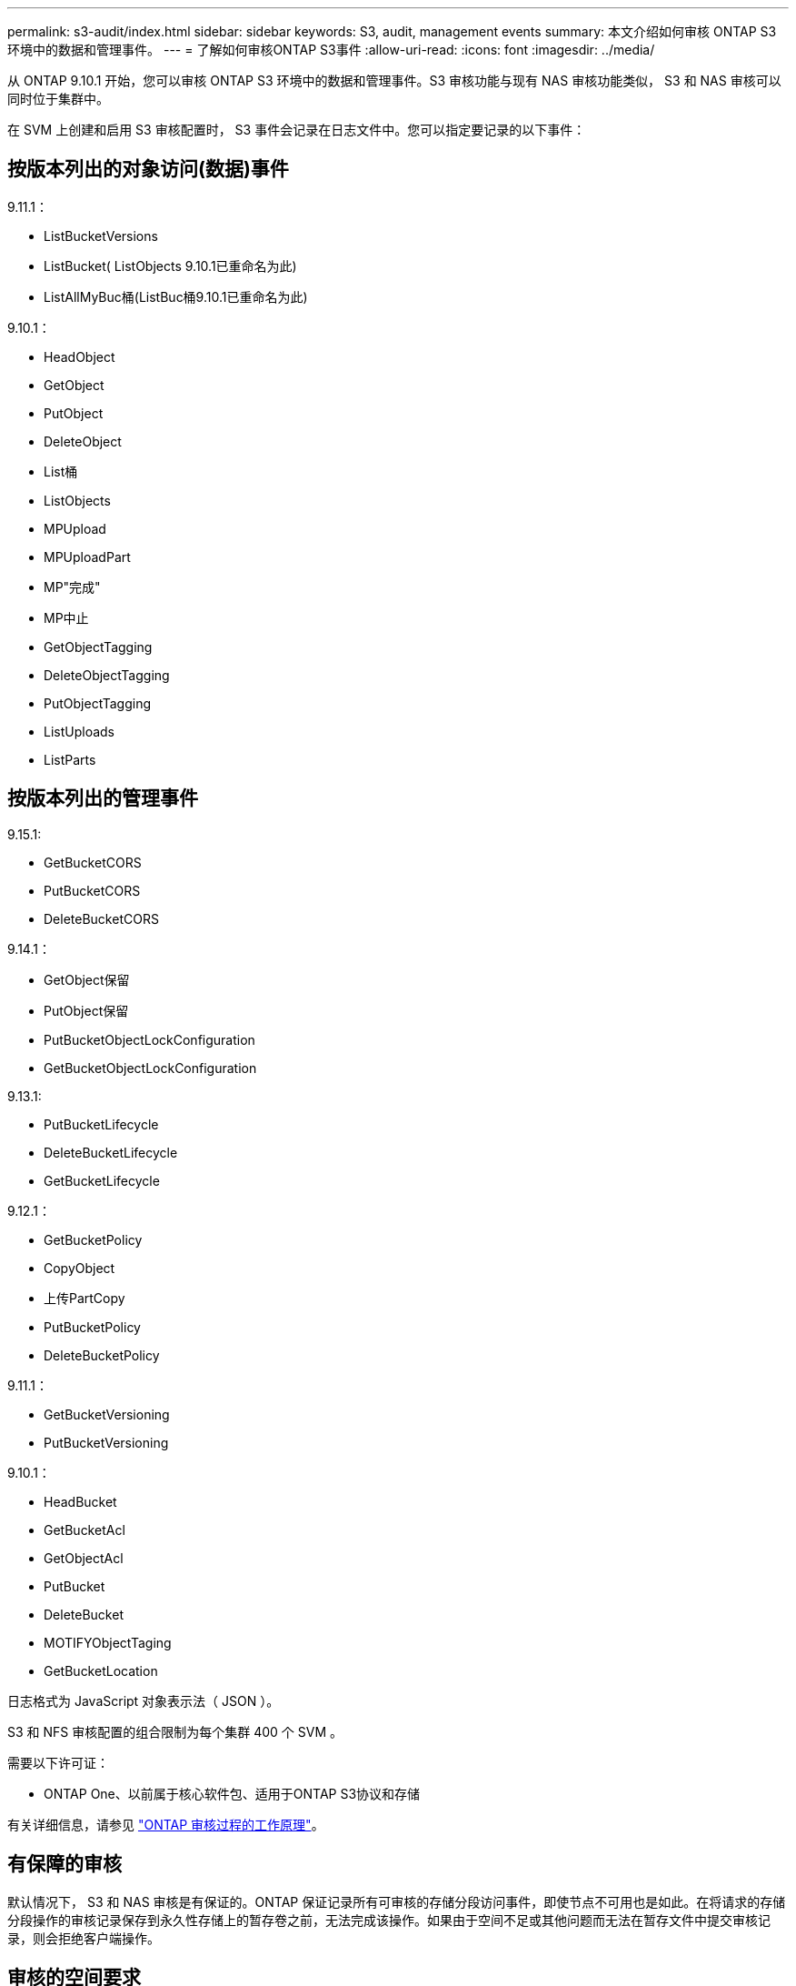 ---
permalink: s3-audit/index.html 
sidebar: sidebar 
keywords: S3, audit, management events 
summary: 本文介绍如何审核 ONTAP S3 环境中的数据和管理事件。 
---
= 了解如何审核ONTAP S3事件
:allow-uri-read: 
:icons: font
:imagesdir: ../media/


[role="lead"]
从 ONTAP 9.10.1 开始，您可以审核 ONTAP S3 环境中的数据和管理事件。S3 审核功能与现有 NAS 审核功能类似， S3 和 NAS 审核可以同时位于集群中。

在 SVM 上创建和启用 S3 审核配置时， S3 事件会记录在日志文件中。您可以指定要记录的以下事件：



== 按版本列出的对象访问(数据)事件

9.11.1：

* ListBucketVersions
* ListBucket( ListObjects 9.10.1已重命名为此)
* ListAllMyBuc桶(ListBuc桶9.10.1已重命名为此)


9.10.1：

* HeadObject
* GetObject
* PutObject
* DeleteObject
* List桶
* ListObjects
* MPUpload
* MPUploadPart
* MP"完成"
* MP中止
* GetObjectTagging
* DeleteObjectTagging
* PutObjectTagging
* ListUploads
* ListParts




== 按版本列出的管理事件

9.15.1:

* GetBucketCORS
* PutBucketCORS
* DeleteBucketCORS


9.14.1：

* GetObject保留
* PutObject保留
* PutBucketObjectLockConfiguration
* GetBucketObjectLockConfiguration


9.13.1:

* PutBucketLifecycle
* DeleteBucketLifecycle
* GetBucketLifecycle


9.12.1：

* GetBucketPolicy
* CopyObject
* 上传PartCopy
* PutBucketPolicy
* DeleteBucketPolicy


9.11.1：

* GetBucketVersioning
* PutBucketVersioning


9.10.1：

* HeadBucket
* GetBucketAcl
* GetObjectAcl
* PutBucket
* DeleteBucket
* MOTIFYObjectTaging
* GetBucketLocation


日志格式为 JavaScript 对象表示法（ JSON ）。

S3 和 NFS 审核配置的组合限制为每个集群 400 个 SVM 。

需要以下许可证：

* ONTAP One、以前属于核心软件包、适用于ONTAP S3协议和存储


有关详细信息，请参见 link:../nas-audit/auditing-process-concept.html["ONTAP 审核过程的工作原理"]。



== 有保障的审核

默认情况下， S3 和 NAS 审核是有保证的。ONTAP 保证记录所有可审核的存储分段访问事件，即使节点不可用也是如此。在将请求的存储分段操作的审核记录保存到永久性存储上的暂存卷之前，无法完成该操作。如果由于空间不足或其他问题而无法在暂存文件中提交审核记录，则会拒绝客户端操作。



== 审核的空间要求

在 ONTAP 审核系统中，审核记录最初存储在各个节点上的二进制暂存文件中。它们会定期进行整合并转换为用户可读的事件日志，这些日志存储在 SVM 的审核事件日志目录中。

暂存文件存储在专用暂存卷中，此暂存卷由 ONTAP 在创建审核配置时创建。每个聚合有一个暂存卷。

您必须在审核配置中规划足够的可用空间：

* 用于包含已审核分段的聚合中的暂存卷。
* 对于包含已转换事件日志存储目录的卷。


在创建 S3 审核配置时，您可以使用以下两种方法之一来控制事件日志的数量，从而控制卷中的可用空间：

* 一个数字限制； `-rotate-limit` 参数用于控制必须保留的最小审核文件数。
* 时间限制； `-retention-duration` 参数用于控制可保留文件的最长期限。


在这两个参数中，一旦超过配置的值，就可以删除较旧的审核文件，以便为较新的审核文件腾出空间。对于这两个参数，此值均为 0 ，表示必须保留所有文件。因此，为了确保空间充足，最佳做法是将其中一个参数设置为非零值。

由于审核有保障，如果可用于审核数据的空间在轮换限制之前用尽，则无法创建较新的审核数据，从而导致客户端无法访问数据。因此，必须仔细选择此值以及分配给审核的空间，并且您必须对审核系统中有关可用空间的警告做出响应。

有关详细信息，请参见 link:../nas-audit/basic-auditing-concept.html["基本审核概念"]。
